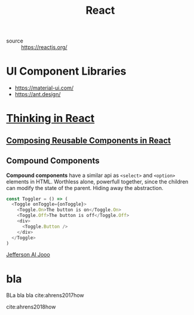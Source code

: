#+TITLE: React
#+ROAM_KEY:react

- source :: https://reactjs.org/

* UI Component Libraries
- https://material-ui.com/
- https://ant.design/

* [[https://reactjs.org/docs/thinking-in-react.html][Thinking in React]]
** [[https://medium.com/@adamrackis/composing-reusable-components-in-react-de44d862fe5a][Composing Reusable Components in React]]
** Compound Components
:PROPERTIES:
:ID:       741d0512-fe07-4ac4-8f9e-722e7953f3f7
:END:
*Compound components* have a similar api as ~<select>~ and ~<option>~ elements in HTML. Worthless alone,
powerfull together, since the children can modify the state of the parent. Hiding away the
abstraction.

#+BEGIN_SRC javascript
const Toggler = () => (
  <Toggle onToggle={onToggle}>
    <Toggle.On>The button is on</Toggle.On>
    <Toggle.Off>The button is off</Toggle.Off>
    <div>
      <Toggle.Button />
    </div>
  </Toggle>
)
#+END_SRC

[[file:200709-jefferson-al-jooo.org][Jefferson Al Jooo]]

* bla
BLa bla bla cite:ahrens2017how

cite:ahrens2018how
